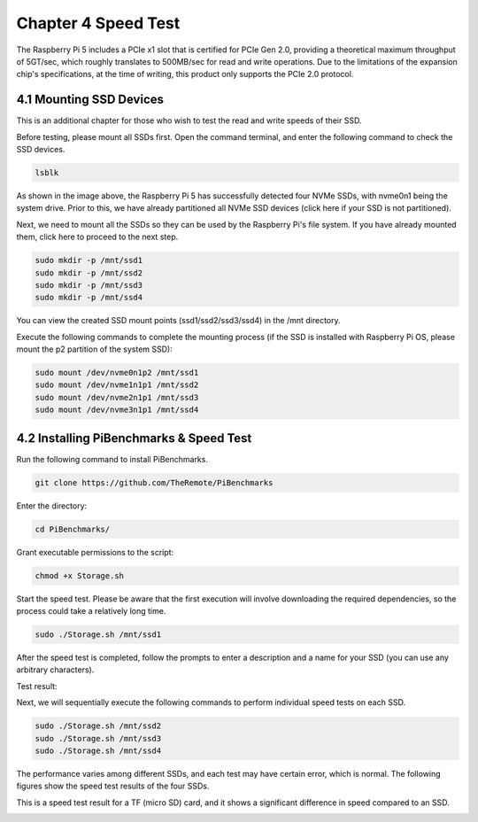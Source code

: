 ##############################################################################
Chapter 4 Speed Test
##############################################################################

The Raspberry Pi 5 includes a PCIe x1 slot that is certified for PCIe Gen 2.0, providing a theoretical maximum throughput of 5GT/sec, which roughly translates to 500MB/sec for read and write operations. Due to the limitations of the expansion chip's specifications, at the time of writing, this product only supports the PCIe 2.0 protocol.

4.1 Mounting SSD Devices
*****************************************

This is an additional chapter for those who wish to test the read and write speeds of their SSD.

Before testing, please mount all SSDs first. Open the command terminal, and enter the following command to check the SSD devices.

.. code-block:: console

    lsblk

.. image:: ../_static/imgs/4_Speed_Test/Chapter04_00.png
    :align: center

As shown in the image above, the Raspberry Pi 5 has successfully detected four NVMe SSDs, with nvme0n1 being the system drive. Prior to this, we have already partitioned all NVMe SSD devices (click here if your SSD is not partitioned).

Next, we need to mount all the SSDs so they can be used by the Raspberry Pi's file system. If you have already mounted them, click here to proceed to the next step.

.. code-block:: console
    
    sudo mkdir -p /mnt/ssd1
    sudo mkdir -p /mnt/ssd2
    sudo mkdir -p /mnt/ssd3
    sudo mkdir -p /mnt/ssd4

.. image:: ../_static/imgs/4_Speed_Test/Chapter04_01.png
    :align: center

You can view the created SSD mount points (ssd1/ssd2/ssd3/ssd4) in the /mnt directory.

.. image:: ../_static/imgs/4_Speed_Test/Chapter04_02.png
    :align: center

Execute the following commands to complete the mounting process (if the SSD is installed with Raspberry Pi OS, please mount the p2 partition of the system SSD):

.. code-block:: console
    
    sudo mount /dev/nvme0n1p2 /mnt/ssd1
    sudo mount /dev/nvme1n1p1 /mnt/ssd2
    sudo mount /dev/nvme2n1p1 /mnt/ssd3
    sudo mount /dev/nvme3n1p1 /mnt/ssd4

.. image:: ../_static/imgs/4_Speed_Test/Chapter04_03.png
    :align: center

4.2 Installing PiBenchmarks & Speed Test
*****************************************

Run the following command to install PiBenchmarks.

.. code-block:: console
    
    git clone https://github.com/TheRemote/PiBenchmarks

.. image:: ../_static/imgs/4_Speed_Test/Chapter04_04.png
    :align: center

Enter the directory:

.. code-block:: console
    
    cd PiBenchmarks/

Grant executable permissions to the script:

.. code-block:: console
    
    chmod +x Storage.sh

.. image:: ../_static/imgs/4_Speed_Test/Chapter04_05.png
    :align: center

Start the speed test. Please be aware that the first execution will involve downloading the required dependencies, so the process could take a relatively long time.

.. code-block:: console
    
    sudo ./Storage.sh /mnt/ssd1

.. image:: ../_static/imgs/4_Speed_Test/Chapter04_06.png
    :align: center

After the speed test is completed, follow the prompts to enter a description and a name for your SSD (you can use any arbitrary characters).

.. image:: ../_static/imgs/4_Speed_Test/Chapter04_07.png
    :align: center

Test result:

.. image:: ../_static/imgs/4_Speed_Test/Chapter04_08.png
    :align: center

Next, we will sequentially execute the following commands to perform individual speed tests on each SSD.

.. code-block:: console
    
    sudo ./Storage.sh /mnt/ssd2
    sudo ./Storage.sh /mnt/ssd3
    sudo ./Storage.sh /mnt/ssd4

The performance varies among different SSDs, and each test may have certain error, which is normal. The following figures show the speed test results of the four SSDs.

.. image:: ../_static/imgs/4_Speed_Test/Chapter04_09.png
    :align: center

This is a speed test result for a TF (micro SD) card, and it shows a significant difference in speed compared to an SSD.

.. image:: ../_static/imgs/4_Speed_Test/Chapter04_10.png
    :align: center